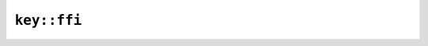 ``key::ffi``
============

.. js:class:: PrivateKey

    .. js:staticfunction:: from_pem(pem)

        Extracts private key from PEM object.


    .. js:staticfunction:: from_pkcs8(pkcs8)

        Reads a private key from its PKCS8 storage.


        - Note: ``pkcs8`` should be an ArrayBuffer or TypedArray corresponding to the slice type expected by Rust.

    .. js:staticfunction:: generate_rsa(bits)

        Generates a new RSA private key.

        This is slow in debug builds.


    .. js:function:: to_pem()

        Exports the private key into a PEM object


    .. js:function:: to_public_key()

        Extracts the public part of this private key


.. js:class:: PublicKey

    .. js:staticfunction:: from_pem(pem)

        Extracts public key from PEM object.


    .. js:staticfunction:: from_der(der)

        Reads a public key from its DER encoding.


        - Note: ``der`` should be an ArrayBuffer or TypedArray corresponding to the slice type expected by Rust.

    .. js:function:: to_pem()

        Exports the public key into a PEM object

